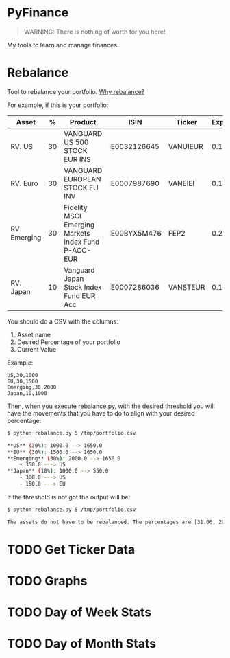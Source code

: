 * PyFinance


#+begin_quote
WARNING: There is nothing of worth for you here!
#+end_quote


My tools to learn and manage finances.

* Rebalance

Tool to rebalance your portfolio. [[file:docs/rebalance.org][Why rebalance?]]

For example, if this is your portfolio:

| Asset        |  % | Product                                             | ISIN         | Ticker   | Expenses |
|--------------+----+-----------------------------------------------------+--------------+----------+----------|
| RV. US       | 30 | VANGUARD US 500 STOCK EUR INS                       | IE0032126645 | VANUIEUR |      0.1 |
| RV. Euro     | 30 | VANGUARD EUROPEAN STOCK EU INV                      | IE0007987690 | VANEIEI  |     0.12 |
| RV. Emerging | 30 | Fidelity MSCI Emerging Markets Index Fund P-ACC-EUR | IE00BYX5M476 | FEP2     |      0.2 |
| RV. Japan    | 10 | Vanguard Japan Stock Index Fund EUR Acc             | IE0007286036 | VANSTEUR |     0.16 |

You should do a CSV with the columns:

1. Asset name
2. Desired Percentage of your portfolio
3. Current Value

Example:

#+begin_src csv
US,30,1000
EU,30,1500
Emerging,30,2000
Japan,10,1000
#+end_src

Then, when you execute rebalance.py, with the desired threshold you will have the movements that you have to do to align
with your desired percentage:

#+begin_src sh
$ python rebalance.py 5 /tmp/portfolio.csv

**US** (30%): 1000.0 --> 1650.0
**EU** (30%): 1500.0 --> 1650.0
**Emerging** (30%): 2000.0 --> 1650.0
    - 350.0 ---> US
**Japan** (10%): 1000.0 --> 550.0
    - 300.0 ---> US
    - 150.0 ---> EU
#+end_src

If the threshold is not got the output will be:

#+begin_src sh
$ python rebalance.py 5 /tmp/portfolio.csv

The assets do not have to be rebalanced. The percentages are [31.06, 29.72, 28.71, 10.5]
#+end_src

* TODO Get Ticker Data

* TODO Graphs

* TODO Day of Week Stats

* TODO Day of Month Stats
